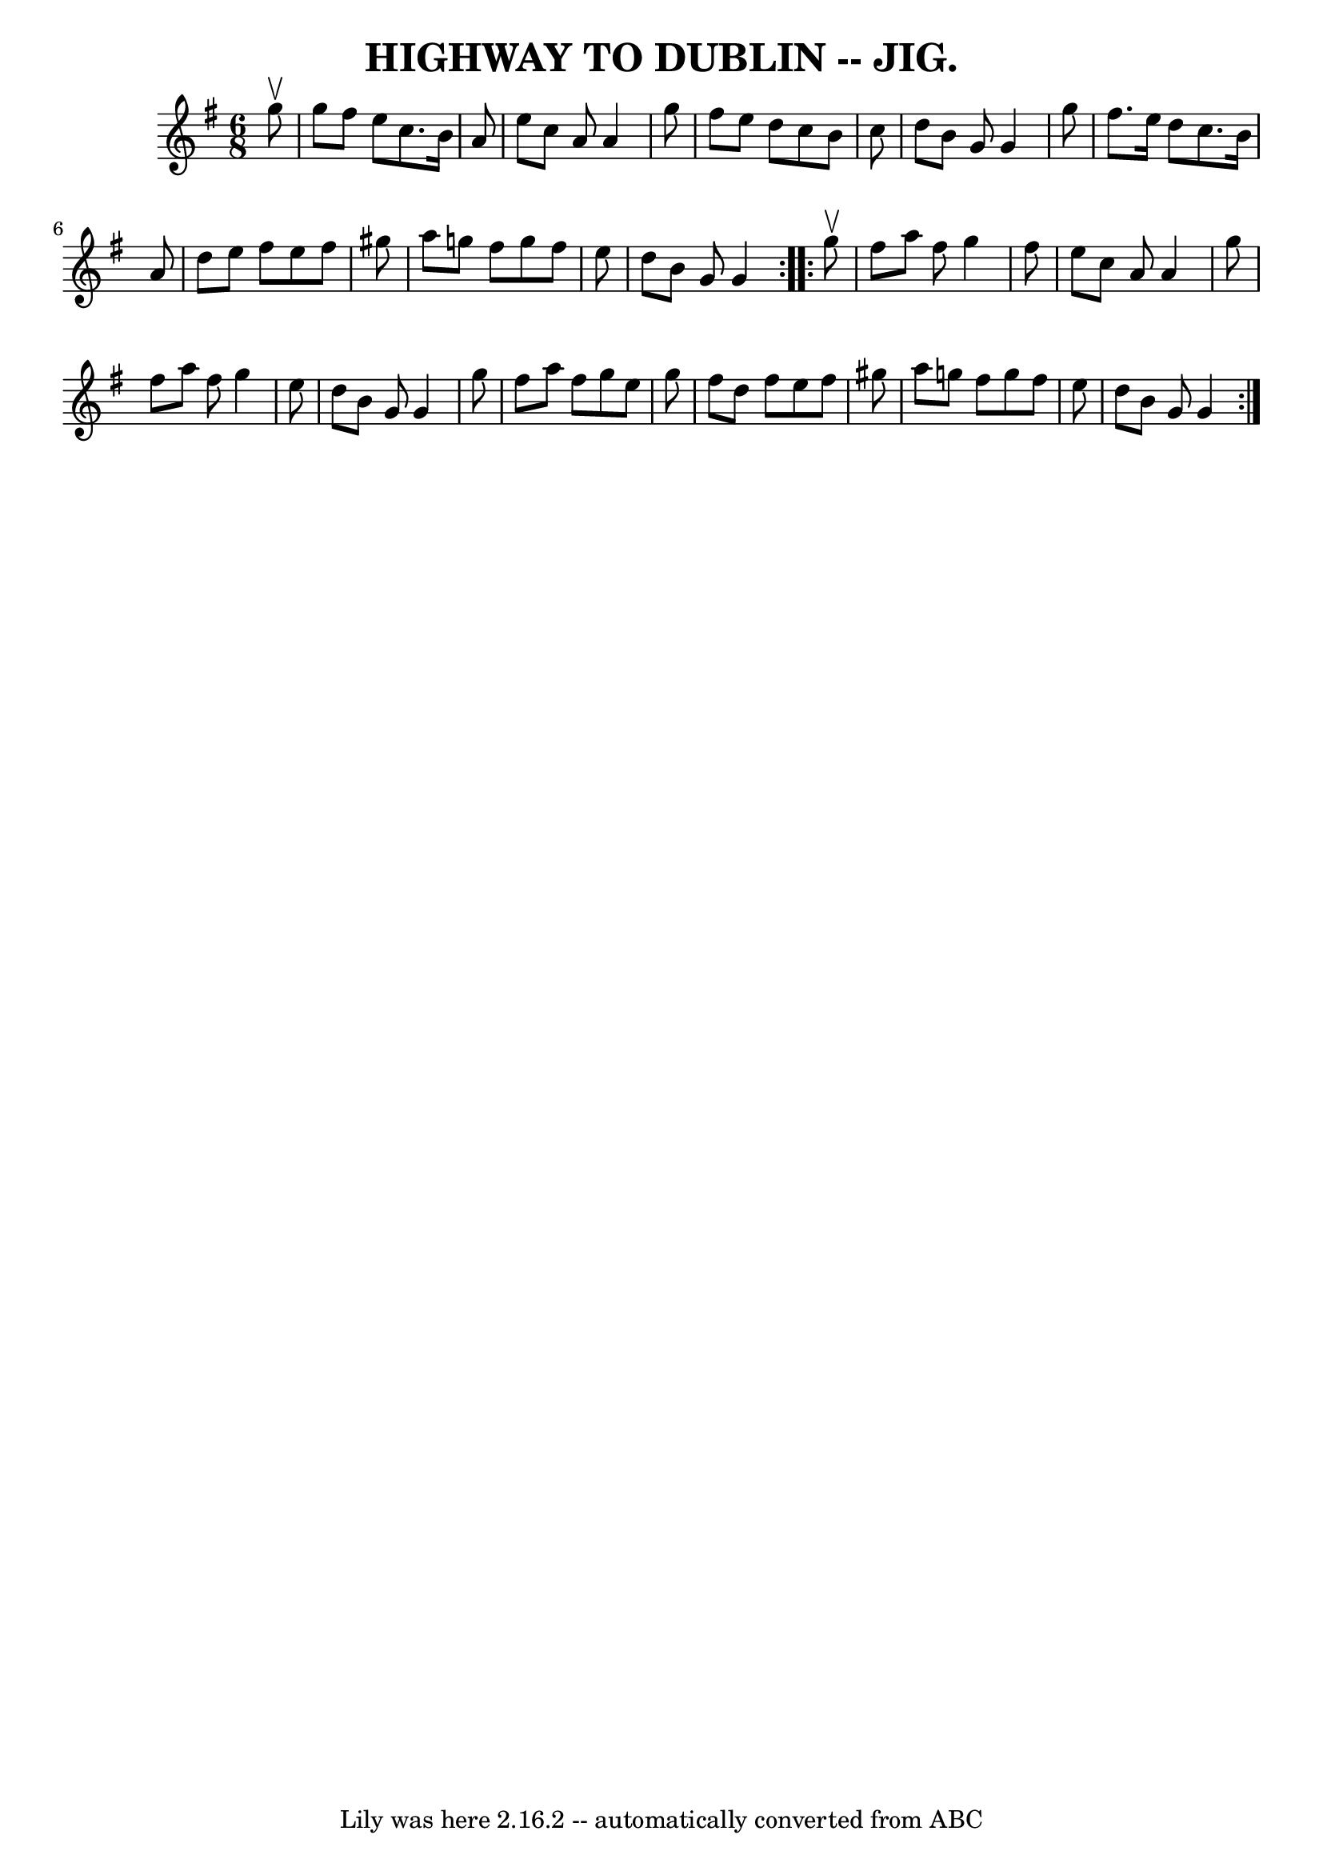 \version "2.7.40"
\header {
	book = "Coles pg. 64.7"
	crossRefNumber = "27"
	footnotes = ""
	tagline = "Lily was here 2.16.2 -- automatically converted from ABC"
	title = "HIGHWAY TO DUBLIN -- JIG."
}
voicedefault =  {
\set Score.defaultBarType = "empty"

\repeat volta 2 {
\time 6/8 \key g \major   g''8 ^\upbow \bar "|"   g''8    fis''8    e''8    
c''8.    b'16    a'8  \bar "|"   e''8    c''8    a'8    a'4    g''8  \bar "|"   
fis''8    e''8    d''8    c''8    b'8    c''8  \bar "|"   d''8    b'8    g'8    
g'4    g''8  \bar "|"     fis''8.    e''16    d''8    c''8.    b'16    a'8  
\bar "|"   d''8    e''8    fis''8    e''8    fis''8    gis''8  \bar "|"   a''8  
  g''!8    fis''8    g''8    fis''8    e''8  \bar "|"   d''8    b'8    g'8    
g'4  }     \repeat volta 2 {   g''8 ^\upbow \bar "|"   fis''8    a''8    fis''8 
   g''4    fis''8  \bar "|"   e''8    c''8    a'8    a'4    g''8  \bar "|"   
fis''8    a''8    fis''8    g''4    e''8  \bar "|"   d''8    b'8    g'8    g'4  
  g''8  \bar "|"     fis''8    a''8    fis''8    g''8    e''8    g''8  \bar "|" 
  fis''8    d''8    fis''8    e''8    fis''8    gis''8  \bar "|"   a''8    
g''!8    fis''8    g''8    fis''8    e''8  \bar "|"   d''8    b'8    g'8    g'4 
 }   
}

\score{
    <<

	\context Staff="default"
	{
	    \voicedefault 
	}

    >>
	\layout {
	}
	\midi {}
}
